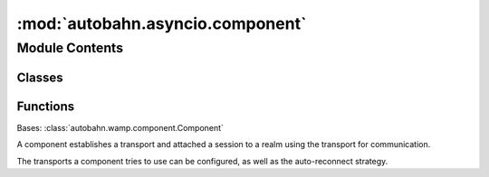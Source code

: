 :mod:`autobahn.asyncio.component`
=================================

.. py:module:: autobahn.asyncio.component


Module Contents
---------------

Classes
~~~~~~~

.. autoapisummary::

   autobahn.asyncio.component.Component



Functions
~~~~~~~~~

.. autoapisummary::

   autobahn.asyncio.component.run


.. class:: Component(main=None, transports=None, config=None, realm='realm1', extra=None, authentication=None, session_factory=None, is_fatal=None)


   Bases: :class:`autobahn.wamp.component.Component`

   A component establishes a transport and attached a session
   to a realm using the transport for communication.

   The transports a component tries to use can be configured,
   as well as the auto-reconnect strategy.

   .. attribute:: log
      

      

   .. attribute:: session_factory
      

      The factory of the session we will instantiate.


   .. method:: _is_ssl_error(self, e)

      Internal helper.


   .. method:: _check_native_endpoint(self, endpoint)


   .. method:: _connect_transport(self, loop, transport, session_factory, done)

      Create and connect a WAMP-over-XXX transport.


   .. method:: _wrap_connection_future(self, transport, done, conn_f)


   .. method:: start(self, loop=None)

      This starts the Component, which means it will start connecting
      (and re-connecting) to its configured transports. A Component
      runs until it is "done", which means one of:
      - There was a "main" function defined, and it completed successfully;
      - Something called ``.leave()`` on our session, and we left successfully;
      - ``.stop()`` was called, and completed successfully;
      - none of our transports were able to connect successfully (failure);

      :returns: a Future which will resolve (to ``None``) when we are
          "done" or with an error if something went wrong.



.. function:: run(components, start_loop=True, log_level='info')

   High-level API to run a series of components.

   This will only return once all the components have stopped
   (including, possibly, after all re-connections have failed if you
   have re-connections enabled). Under the hood, this calls

   XXX fixme for asyncio

   -- if you wish to manage the loop yourself, use the
   :meth:`autobahn.asyncio.component.Component.start` method to start
   each component yourself.

   :param components: the Component(s) you wish to run
   :type components: instance or list of :class:`autobahn.asyncio.component.Component`

   :param start_loop: When ``True`` (the default) this method
       start a new asyncio loop.
   :type start_loop: bool

   :param log_level: a valid log-level (or None to avoid calling start_logging)
   :type log_level: string


